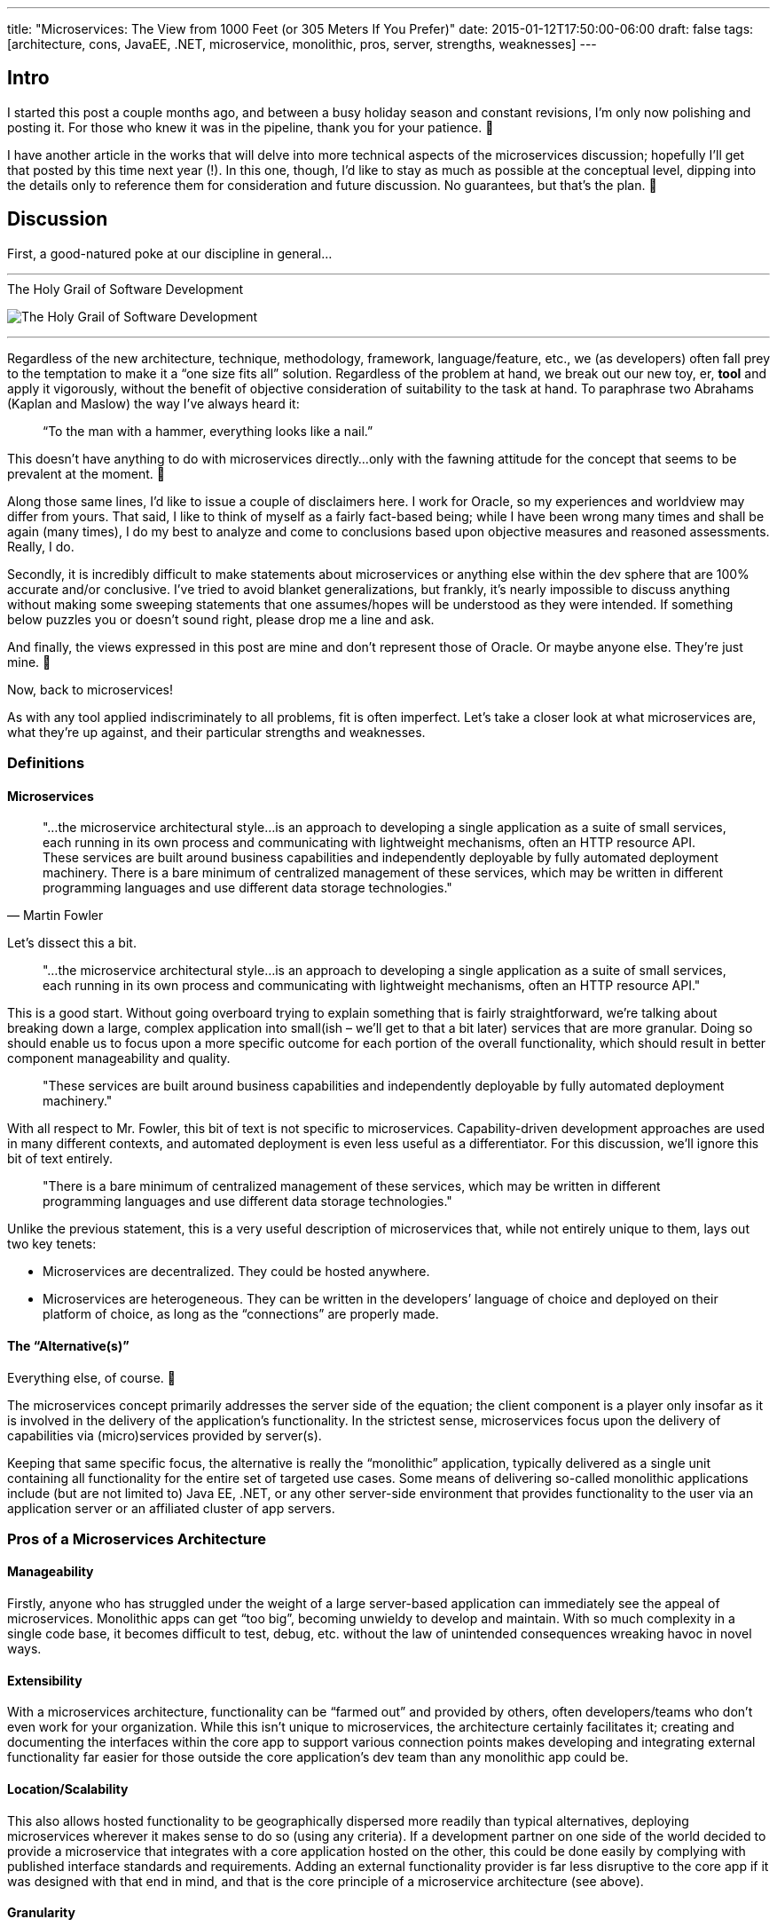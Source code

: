 ---
title: "Microservices: The View from 1000 Feet (or 305 Meters If You Prefer)"
date: 2015-01-12T17:50:00-06:00
draft: false
tags: [architecture, cons, JavaEE, .NET, microservice, monolithic, pros, server, strengths, weaknesses]
---

== Intro

I started this post a couple months ago, and between a busy holiday season and constant revisions, I’m only now polishing and posting it. For those who knew it was in the pipeline, thank you for your patience. 🙂

I have another article in the works that will delve into more technical aspects of the microservices discussion; hopefully I’ll get that posted by this time next year (!). In this one, though, I’d like to stay as much as possible at the conceptual level, dipping into the details only to reference them for consideration and future discussion. No guarantees, but that’s the plan. 🙂

== Discussion

First, a good-natured poke at our discipline in general...

'''
.The Holy Grail of Software Development
image:/img/swissknife-300x221.png[The Holy Grail of Software Development]

'''

Regardless of the new architecture, technique, methodology, framework, language/feature, etc., we (as developers) often fall prey to the temptation to make it a “one size fits all” solution. Regardless of the problem at hand, we break out our new toy, er, *tool* and apply it vigorously, without the benefit of objective consideration of suitability to the task at hand. To paraphrase two Abrahams (Kaplan and Maslow) the way I’ve always heard it:

> “To the man with a hammer, everything looks like a nail.”

This doesn’t have anything to do with microservices directly...only with the fawning attitude for the concept that seems to be prevalent at the moment. 🙂

Along those same lines, I’d like to issue a couple of disclaimers here. I work for Oracle, so my experiences and worldview may differ from yours. That said, I like to think of myself as a fairly fact-based being; while I have been wrong many times and shall be again (many times), I do my best to analyze and come to conclusions based upon objective measures and reasoned assessments. Really, I do.

Secondly, it is incredibly difficult to make statements about microservices or anything else within the dev sphere that are 100% accurate and/or conclusive. I’ve tried to avoid blanket generalizations, but frankly, it’s nearly impossible to discuss anything without making some sweeping statements that one assumes/hopes will be understood as they were intended. If something below puzzles you or doesn’t sound right, please drop me a line and ask.

And finally, the views expressed in this post are mine and don’t represent those of Oracle. Or maybe anyone else. They’re just mine. 🙂

Now, back to microservices!

As with any tool applied indiscriminately to all problems, fit is often imperfect. Let’s take a closer look at what microservices are, what they’re up against, and their particular strengths and weaknesses.

=== Definitions

==== Microservices

[quote, Martin Fowler]
"...the microservice architectural style…is an approach to developing a single application as a suite of small services, each running in its own process and communicating with lightweight mechanisms, often an HTTP resource API. These services are built around business capabilities and independently deployable by fully automated deployment machinery. There is a bare minimum of centralized management of these services, which may be written in different programming languages and use different data storage technologies."

Let’s dissect this a bit.

[quote]
"...the microservice architectural style…is an approach to developing a single application as a suite of small services, each running in its own process and communicating with lightweight mechanisms, often an HTTP resource API."

This is a good start. Without going overboard trying to explain something that is fairly straightforward, we’re talking about breaking down a large, complex application into small(ish – we’ll get to that a bit later) services that are more granular. Doing so should enable us to focus upon a more specific outcome for each portion of the overall functionality, which should result in better component manageability and quality.

[quote]
"These services are built around business capabilities and independently deployable by fully automated deployment machinery."

With all respect to Mr. Fowler, this bit of text is not specific to microservices. Capability-driven development approaches are used in many different contexts, and automated deployment is even less useful as a differentiator. For this discussion, we’ll ignore this bit of text entirely.

[quote]
"There is a bare minimum of centralized management of these services, which may be written in different programming languages and use different data storage technologies."

Unlike the previous statement, this is a very useful description of microservices that, while not entirely unique to them, lays out two key tenets:

- Microservices are decentralized. They could be hosted anywhere.
- Microservices are heterogeneous. They can be written in the developers’ language of choice and deployed on their platform of choice, as long as the “connections” are properly made.

==== The “Alternative(s)”

Everything else, of course. 🙂

The microservices concept primarily addresses the server side of the equation; the client component is a player only insofar as it is involved in the delivery of the application’s functionality. In the strictest sense, microservices focus upon the delivery of capabilities via (micro)services provided by server(s).

Keeping that same specific focus, the alternative is really the “monolithic” application, typically delivered as a single unit containing all functionality for the entire set of targeted use cases. Some means of delivering so-called monolithic applications include (but are not limited to) Java EE, .NET, or any other server-side environment that provides functionality to the user via an application server or an affiliated cluster of app servers.

=== Pros of a Microservices Architecture

==== Manageability

Firstly, anyone who has struggled under the weight of a large server-based application can immediately see the appeal of microservices. Monolithic apps can get “too big”, becoming unwieldy to develop and maintain. With so much complexity in a single code base, it becomes difficult to test, debug, etc. without the law of unintended consequences wreaking havoc in novel ways.

==== Extensibility

With a microservices architecture, functionality can be “farmed out” and provided by others, often developers/teams who don’t even work for your organization. While this isn’t unique to microservices, the architecture certainly facilitates it; creating and documenting the interfaces within the core app to support various connection points makes developing and integrating external functionality far easier for those outside the core application’s dev team than any monolithic app could be.

==== Location/Scalability

This also allows hosted functionality to be geographically dispersed more readily than typical alternatives, deploying microservices wherever it makes sense to do so (using any criteria). If a development partner on one side of the world decided to provide a microservice that integrates with a core application hosted on the other, this could be done easily by complying with published interface standards and requirements. Adding an external functionality provider is far less disruptive to the core app if it was designed with that end in mind, and that is the core principle of a microservice architecture (see above).

==== Granularity

Creating an application with microservices in mind also can result in a leaner core application. It’s an imperfect analogy, but composition vs. inheritance applies here. If your architecture embraces the creation of a core set of functionality with numerous extension points, your core app potentially can be more focused and functionally cohesive…as can each microservice.

=== Cons of a Microservices Architecture

Any architectural decision has its downside, and a microservices architecture creates new challenges while it’s solving old ones. Here are a few potential hurdles that microservices face.

==== Control

If you thought debugging and testing a monolithic application was a challenge – with all code directly accessible and modifiable (to varying extents) from the comfort of your IDE – you’re probably cringing at the thought of your pending inability to sink your hands into the entire codebase to fix bugs that surface or (more) easily test and diagnose aberrant behavior that is reported in *your app*. End-users will not know (and won’t care) that something breaks due to a partner’s error in implementing an interface, failure to completely debug an edge case, or even an innovative misuse of the app by said user. *Your app is broken, =fail.*

==== Consistency

If portions of your application’s functionality are provided by other groups or organizations, maintaining consistency becomes more difficult. User interfaces, error handling, text phrasing…these are just a few examples of areas where small differences can make a huge impact on the overall user experience.

==== Overhead

Say what you will about about monolithic apps, but infrastructure and interfaces are costs that are borne once for the entire (monolithic) application…to say nothing of transactions. When portions of your app’s functionality are provided via microservices hosted on various external platforms, connection security and authentication/authorization must be factored into the most insignificant internal interactions. It’s only a bit of an exaggeration to say that with a microservices architecture, there are no local interfaces. And for those who think “microservices” means “tiny services”, there is no limit to the size/scope of a so-called microservice. Factoring in the overhead, they can involve more code than you might expect, somewhat negating some of the advantages of “leanness” you may have been anticipating.

==== Fragility

With multiple infrastructures and databases potentially hosted on various platforms in far-flung places, a microservices-based application certainly offers more breakpoints. At best, this introduces latency concerns; at worst, fragility. If any key bits of functionality are delivered via an (external) microservice, the unavailability of that microservice breaks your app. This is less of a concern if the group supporting the failed service is just down the hallway; but if the other organization is in a different building, city, or country, small breakages can quickly result in painful outages and even lost customers. See the note about *Control* above.

== In Conclusion (For Now)

A microservices architecture offers another viable approach, another option to deliver more functionality to end-users…but it is not a silver bullet.

A microservices architecture can provide greater flexibility and code quality by capability at the possible expense of (overall) application availability and control. It’s a great tool, used wisely and in the right circumstances…but as with any great tool, it doesn’t remove the responsibility to think prior to (and while) employing it.

Now, go develop something. 🙂

Cheers, +
Mark
